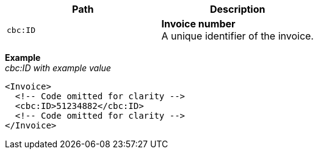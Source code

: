 |===
|Path |Description

|`cbc:ID`
|**Invoice number** +
A unique identifier of the invoice.
|===
*Example* +
_cbc:ID with example value_
[source,xml]
----
<Invoice>
  <!-- Code omitted for clarity -->
  <cbc:ID>51234882</cbc:ID>
  <!-- Code omitted for clarity -->
</Invoice>
----
